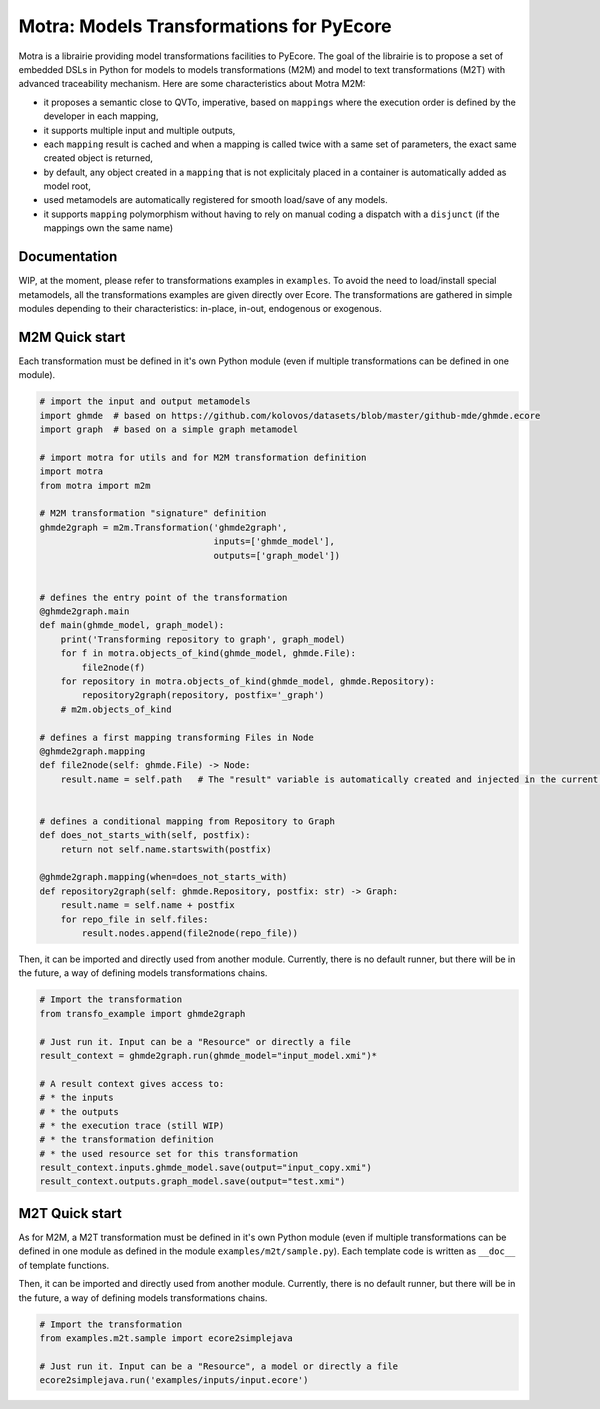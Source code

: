 =========================================
Motra: Models Transformations for PyEcore
=========================================

Motra is a librairie providing model transformations facilities to PyEcore.
The goal of the librairie is to propose a set of embedded DSLs in Python for models to models transformations (M2M) and model to text transformations (M2T) with advanced traceability mechanism.
Here are some characteristics about Motra M2M:

* it proposes a semantic close to QVTo, imperative, based on ``mappings`` where the execution order is defined by the developer in each mapping,
* it supports multiple input and multiple outputs,
* each ``mapping`` result is cached and when a mapping is called twice with a same set of parameters, the exact same created object is returned,
* by default, any object created in a ``mapping`` that is not explicitaly placed in a container is automatically added as model root,
* used metamodels are automatically registered for smooth load/save of any models.
* it supports ``mapping`` polymorphism without having to rely on manual coding a dispatch with a ``disjunct`` (if the mappings own the same name)


Documentation
=============

WIP, at the moment, please refer to transformations examples in ``examples``.
To avoid the need to load/install special metamodels, all the transformations examples are given directly over Ecore.
The transformations are gathered in simple modules depending to their characteristics: in-place, in-out, endogenous or exogenous.


M2M Quick start
===============

Each transformation must be defined in it's own Python module (even if multiple transformations can be defined in one module).

.. code-block:: python

    # import the input and output metamodels
    import ghmde  # based on https://github.com/kolovos/datasets/blob/master/github-mde/ghmde.ecore
    import graph  # based on a simple graph metamodel

    # import motra for utils and for M2M transformation definition
    import motra
    from motra import m2m

    # M2M transformation "signature" definition
    ghmde2graph = m2m.Transformation('ghmde2graph',
                                     inputs=['ghmde_model'],
                                     outputs=['graph_model'])


    # defines the entry point of the transformation
    @ghmde2graph.main
    def main(ghmde_model, graph_model):
        print('Transforming repository to graph', graph_model)
        for f in motra.objects_of_kind(ghmde_model, ghmde.File):
            file2node(f)
        for repository in motra.objects_of_kind(ghmde_model, ghmde.Repository):
            repository2graph(repository, postfix='_graph')
        # m2m.objects_of_kind

    # defines a first mapping transforming Files in Node
    @ghmde2graph.mapping
    def file2node(self: ghmde.File) -> Node:
        result.name = self.path   # The "result" variable is automatically created and injected in the current context


    # defines a conditional mapping from Repository to Graph
    def does_not_starts_with(self, postfix):
        return not self.name.startswith(postfix)

    @ghmde2graph.mapping(when=does_not_starts_with)
    def repository2graph(self: ghmde.Repository, postfix: str) -> Graph:
        result.name = self.name + postfix
        for repo_file in self.files:
            result.nodes.append(file2node(repo_file))


Then, it can be imported and directly used from another module.
Currently, there is no default runner, but there will be in the future, a way of defining models transformations chains.

.. code-block:: python

    # Import the transformation
    from transfo_example import ghmde2graph

    # Just run it. Input can be a "Resource" or directly a file
    result_context = ghmde2graph.run(ghmde_model="input_model.xmi")*

    # A result context gives access to:
    # * the inputs
    # * the outputs
    # * the execution trace (still WIP)
    # * the transformation definition
    # * the used resource set for this transformation
    result_context.inputs.ghmde_model.save(output="input_copy.xmi")
    result_context.outputs.graph_model.save(output="test.xmi")



M2T Quick start
===============

As for M2M, a M2T transformation must be defined in it's own Python module (even if multiple transformations can be defined in one module as defined in the module ``examples/m2t/sample.py``).
Each template code is written as ``__doc__`` of template functions.

.. code-block:: python
    from motra import m2t
    import pyecore.ecore as ecore

    # M2T transformation "signature" definition
    ecore2simplejava = m2t.Transformation("ecore2simplejava")

    # Definition of the main entry point.
    # At the moment, entry-point cannot have "when=" parameter
    # The special <%motra:file ><%/motra:file> is used to specify blocs
    # where the code must be written. Multiple "file" tags can be introduced by template.
    @ecore2simplejava.main
    def eclass2class(self: ecore.EClass):
        """
    <%motra:file path="examples/outputs/${self.ePackage.name}/${self.name}.java">
    public class ${self.name.capitalize()} {
        % for feature in self.eStructuralFeatures:
        // ${override(feature)}
        ${feature2attribute(feature)}
        % endfor
    }
    </%motra:file>
    """

    @ecore2simplejava.template(
        when=lambda self: self.many
    )
    def feature2attribute(self: ecore.EAttribute):
        """List<${self.eType.name}> ${self.name}; // many attribute"""


    @ecore2simplejava.template
    def feature2attribute(self: ecore.EAttribute):
        """${self.eType.name} ${self.name}; // single attribute"""


    @ecore2simplejava.template(
        when=lambda self: self.many
    )
    def feature2attribute(self: ecore.EReference):
        """List<${self.eType.name}> ${self.name}; // many reference"""


    @ecore2simplejava.template
    def feature2attribute(self: ecore.EReference):
        """List<${self.eType.name}> ${self.name}; // single reference"""


    @ecore2simplejava.template
    def override(self: ecore.EAttribute):
        """Attribut ${self.name}: ${self.eType.name} [${self.lowerBound}..${upper2symbol(self)}]"""


    @ecore2simplejava.template
    def override(self: ecore.EReference):
        """Reference ${self.name}: ${self.eType.name} [${self.lowerBound}..${upper2symbol(self)}]"""


    @ecore2simplejava.helper
    def upper2symbol(self: ecore.EStructuralFeature):
        return '*' if self.many else self.upperBound


Then, it can be imported and directly used from another module.
Currently, there is no default runner, but there will be in the future, a way of defining models transformations chains.

.. code-block:: python

    # Import the transformation
    from examples.m2t.sample import ecore2simplejava

    # Just run it. Input can be a "Resource", a model or directly a file
    ecore2simplejava.run('examples/inputs/input.ecore')
